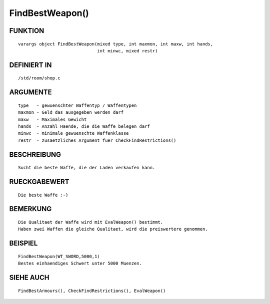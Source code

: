FindBestWeapon()
================

FUNKTION
--------
::

    varargs object FindBestWeapon(mixed type, int maxmon, int maxw, int hands,
                                  int minwc, mixed restr)

 

DEFINIERT IN
------------
::

    /std/room/shop.c

 

ARGUMENTE
---------
::

    type   - gewuenschter Waffentyp / Waffentypen
    maxmon - Geld das ausgegeben werden darf
    maxw   - Maximales Gewicht
    hands  - Anzahl Haende, die die Waffe belegen darf
    minwc  - minimale gewuenschte Waffenklasse
    restr  - zusaetzliches Argument fuer CheckFindRestrictions()

BESCHREIBUNG
------------
::

    Sucht die beste Waffe, die der Laden verkaufen kann.

 

RUECKGABEWERT
-------------
::

    Die beste Waffe :-)

 

BEMERKUNG
---------
::

    Die Qualitaet der Waffe wird mit EvalWeapon() bestimmt.
    Haben zwei Waffen die gleiche Qualitaet, wird die preiswertere genommen.

 

BEISPIEL
--------
::

    FindBestWeapon(WT_SWORD,5000,1)
    Bestes einhaendiges Schwert unter 5000 Muenzen.

SIEHE AUCH
----------
::

    FindBestArmours(), CheckFindRestrictions(), EvalWeapon()

